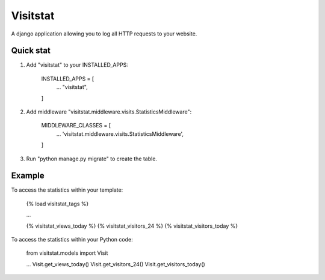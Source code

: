 =========
Visitstat
=========

A django application allowing you to log all HTTP requests to your website.

Quick stat
----------

1. Add "visitstat" to your INSTALLED_APPS:

    INSTALLED_APPS = [
        ...
        "visitstat",
    ]

2. Add middleware "visitstat.middleware.visits.StatisticsMiddleware":

    MIDDLEWARE_CLASSES = [
        ...
        'visitstat.middleware.visits.StatisticsMiddleware',
    ]

3. Run "python manage.py migrate" to create the table.

Example
-------

To access the statistics within your template:

    {% load visitstat_tags %}

    ...

    {% visitstat_views_today %}
    {% visitstat_visitors_24 %}
    {% visitstat_visitors_today %}

To access the statistics within your Python code:

    from visitstat.models import Visit

    ...
    Visit.get_views_today()
    Visit.get_visitors_24()
    Visit.get_visitors_today()
